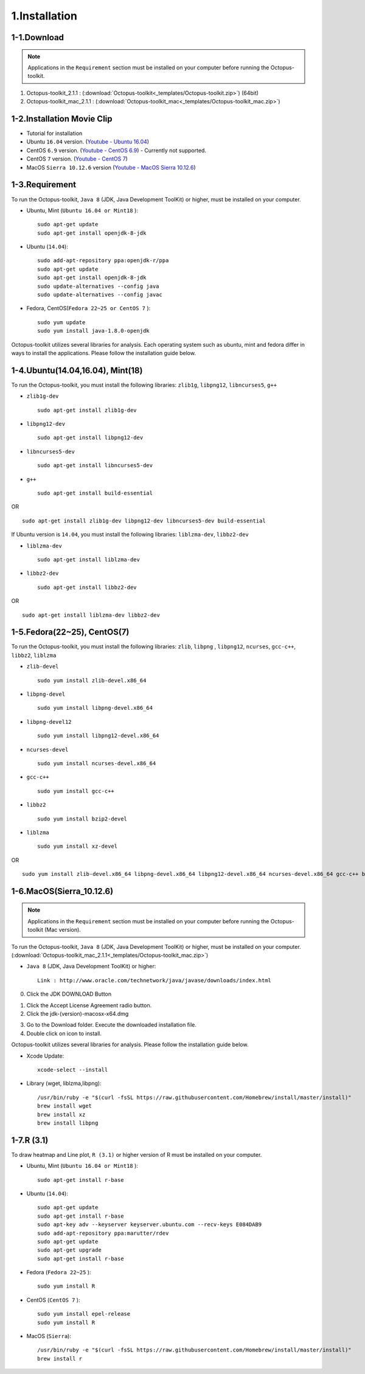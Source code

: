 ==============
1.Installation
==============

1-1.Download
------------

.. note::
    Applications in the ``Requirement`` section must be installed on your computer before running the Octopus-toolkit.

1. Octopus-toolkit_2.1.1 : (:download:`Octopus-toolkit<_templates/Octopus-toolkit.zip>`) (64bit)
2. Octopus-toolkit_mac_2.1.1 : (:download:`Octopus-toolkit_mac<_templates/Octopus-toolkit_mac.zip>`)


1-2.Installation Movie Clip
---------------------------

* Tutorial for installation

* Ubuntu ``16.04`` version. (`Youtube - Ubuntu 16.04 <https://youtube.com/watch?v=K0OpNxXK534&t=2s>`_)

* CentOS ``6.9`` version. (`Youtube - CentOS 6.9 <https://youtube.com/watch?v=ZQYrBumI73c&feature=youtu.be>`_) - Currently not supported.

* CentOS ``7`` version. (`Youtube - CentOS 7 <https://youtube.com/watch?v=jJvu3cu5mCc&t=8s>`_)

* MacOS ``Sierra 10.12.6`` version (`Youtube - MacOS Sierra 10.12.6 <https://youtube.com/watch?v=Ltm5MFZJN-E>`_)

.. _requirement:

1-3.Requirement
---------------

To run the Octopus-toolkit, ``Java 8`` (JDK, Java Development ToolKit) or higher, must be installed on your computer.

* Ubuntu, Mint (``Ubuntu 16.04 or Mint18`` )::

    sudo apt-get update
    sudo apt-get install openjdk-8-jdk

* Ubuntu (``14.04``)::

    sudo add-apt-repository ppa:openjdk-r/ppa
    sudo apt-get update
    sudo apt-get install openjdk-8-jdk
    sudo update-alternatives --config java
    sudo update-alternatives --config javac

* Fedora, CentOS(``Fedora 22~25 or CentOS 7`` )::

    sudo yum update
    sudo yum install java-1.8.0-openjdk

Octopus-toolkit utilizes several libraries for analysis.
Each operating system such as ubuntu, mint and fedora differ in ways to install the applications.
Please follow the installation guide below.

1-4.Ubuntu(14.04,16.04), Mint(18)
---------------------------------

To run the Octopus-toolkit, you must install the following libraries: ``zlib1g``, ``libpng12``, ``libncurses5``, ``g++``

* ``zlib1g-dev`` ::
    
    sudo apt-get install zlib1g-dev

* ``libpng12-dev`` ::
    
    sudo apt-get install libpng12-dev

* ``libncurses5-dev`` ::

    sudo apt-get install libncurses5-dev

* ``g++`` ::

    sudo apt-get install build-essential

OR ::

    sudo apt-get install zlib1g-dev libpng12-dev libncurses5-dev build-essential

If Ubuntu version is ``14.04``, you must install the following libraries: ``liblzma-dev``, ``libbz2-dev``

* ``liblzma-dev`` ::

    sudo apt-get install liblzma-dev

* ``libbz2-dev`` ::
 
    sudo apt-get install libbz2-dev

OR ::
  
    sudo apt-get install liblzma-dev libbz2-dev

1-5.Fedora(22~25), CentOS(7)
----------------------------

To run the Octopus-toolkit, you must install the following libraries: ``zlib``, ``libpng`` , ``libpng12``, ``ncurses``, ``gcc-c++``, ``libbz2``, ``liblzma``

* ``zlib-devel`` ::

    sudo yum install zlib-devel.x86_64

* ``libpng-devel`` ::

    sudo yum install libpng-devel.x86_64

* ``libpng-devel12`` ::

    sudo yum install libpng12-devel.x86_64

* ``ncurses-devel`` ::

    sudo yum install ncurses-devel.x86_64

* ``gcc-c++`` ::

    sudo yum install gcc-c++

* ``libbz2`` ::

    sudo yum install bzip2-devel

* ``liblzma`` ::

    sudo yum install xz-devel

OR ::

    sudo yum install zlib-devel.x86_64 libpng-devel.x86_64 libpng12-devel.x86_64 ncurses-devel.x86_64 gcc-c++ bzip2-devel xz-devel

.. _mac:

1-6.MacOS(Sierra_10.12.6)
-------------------------

.. note::
    Applications in the ``Requirement`` section must be installed on your computer before running the Octopus-toolkit (Mac version).

To run the Octopus-toolkit, ``Java 8`` (JDK, Java Development ToolKit) or higher, must be installed on your computer. (:download:`Octopus-toolkit_mac_2.1.1<_templates/Octopus-toolkit_mac.zip>`)

* ``Java 8`` (JDK, Java Development ToolKit) or higher::

    Link : http://www.oracle.com/technetwork/java/javase/downloads/index.html


0. Click the JDK DOWNLOAD Button

.. image:: _static/Installation/Mac_Java1.png
   :scale: 80 %
   :align: center

1. Click the Accept License Agreement radio button.
2. Click the jdk-(version)-macosx-x64.dmg 

.. image:: _static/Installation/Mac_Java2.png
   :align: center

3. Go to the Download folder. Execute the downloaded installation file.
4. Double click on icon to install.

.. image:: _static/Installation/Mac_Java3.png
   :scale: 80 %
   :align: center

Octopus-toolkit utilizes several libraries for analysis. Please follow the installation guide below.

* Xcode Update::

    xcode-select --install

* Library (wget, liblzma,libpng)::

    /usr/bin/ruby -e "$(curl -fsSL https://raw.githubusercontent.com/Homebrew/install/master/install)"
    brew install wget    
    brew install xz
    brew install libpng

.. _graph:

1-7.R (3.1)
-----------

To draw heatmap and Line plot, ``R (3.1)`` or higher version of R must be installed on your computer.

* Ubuntu, Mint (``Ubuntu 16.04 or Mint18`` )::

    sudo apt-get install r-base

* Ubuntu (``14.04``)::

    sudo apt-get update
    sudo apt-get install r-base
    sudo apt-key adv --keyserver keyserver.ubuntu.com --recv-keys E084DAB9
    sudo add-apt-repository ppa:marutter/rdev
    sudo apt-get update
    sudo apt-get upgrade
    sudo apt-get install r-base

* Fedora (``Fedora 22~25`` )::

    sudo yum install R

* CentOS (``CentOS 7`` )::

    sudo yum install epel-release
    sudo yum install R


* MacOS (``Sierra``)::

    /usr/bin/ruby -e "$(curl -fsSL https://raw.githubusercontent.com/Homebrew/install/master/install)"
    brew install r


